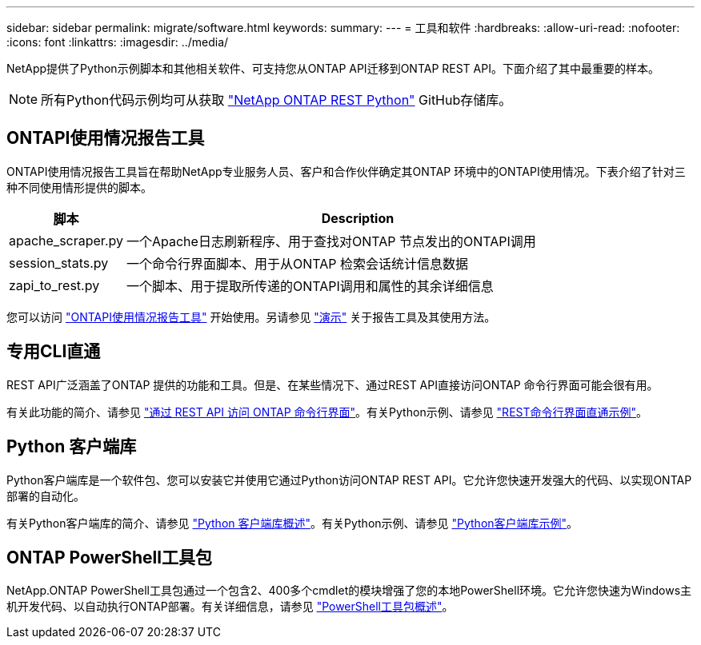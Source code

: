 ---
sidebar: sidebar 
permalink: migrate/software.html 
keywords:  
summary:  
---
= 工具和软件
:hardbreaks:
:allow-uri-read: 
:nofooter: 
:icons: font
:linkattrs: 
:imagesdir: ../media/


[role="lead"]
NetApp提供了Python示例脚本和其他相关软件、可支持您从ONTAP API迁移到ONTAP REST API。下面介绍了其中最重要的样本。


NOTE: 所有Python代码示例均可从获取 https://github.com/NetApp/ontap-rest-python["NetApp ONTAP REST Python"^] GitHub存储库。



== ONTAPI使用情况报告工具

ONTAPI使用情况报告工具旨在帮助NetApp专业服务人员、客户和合作伙伴确定其ONTAP 环境中的ONTAPI使用情况。下表介绍了针对三种不同使用情形提供的脚本。

[cols="20,80"]
|===
| 脚本 | Description 


| apache_scraper.py | 一个Apache日志刷新程序、用于查找对ONTAP 节点发出的ONTAPI调用 


| session_stats.py | 一个命令行界面脚本、用于从ONTAP 检索会话统计信息数据 


| zapi_to_rest.py | 一个脚本、用于提取所传递的ONTAPI调用和属性的其余详细信息 
|===
您可以访问 https://github.com/NetApp/ontap-rest-python/tree/master/ONTAPI-Usage-Reporting-Tool["ONTAPI使用情况报告工具"^] 开始使用。另请参见 https://www.youtube.com/watch?v=gJSWerW9S7o["演示"^] 关于报告工具及其使用方法。



== 专用CLI直通

REST API广泛涵盖了ONTAP 提供的功能和工具。但是、在某些情况下、通过REST API直接访问ONTAP 命令行界面可能会很有用。

有关此功能的简介、请参见 link:../rest/access_ontap_cli.html["通过 REST API 访问 ONTAP 命令行界面"]。有关Python示例、请参见 https://github.com/NetApp/ontap-rest-python/tree/master/examples/rest_api/cli_passthrough_samples["REST命令行界面直通示例"^]。



== Python 客户端库

Python客户端库是一个软件包、您可以安装它并使用它通过Python访问ONTAP REST API。它允许您快速开发强大的代码、以实现ONTAP 部署的自动化。

有关Python客户端库的简介、请参见 link:../python/overview_pcl.html["Python 客户端库概述"]。有关Python示例、请参见 https://github.com/NetApp/ontap-rest-python/tree/master/examples/python_client_library["Python客户端库示例"^]。



== ONTAP PowerShell工具包

NetApp.ONTAP PowerShell工具包通过一个包含2、400多个cmdlet的模块增强了您的本地PowerShell环境。它允许您快速为Windows主机开发代码、以自动执行ONTAP部署。有关详细信息，请参见 link:../pstk/overview_pstk.html["PowerShell工具包概述"]。
